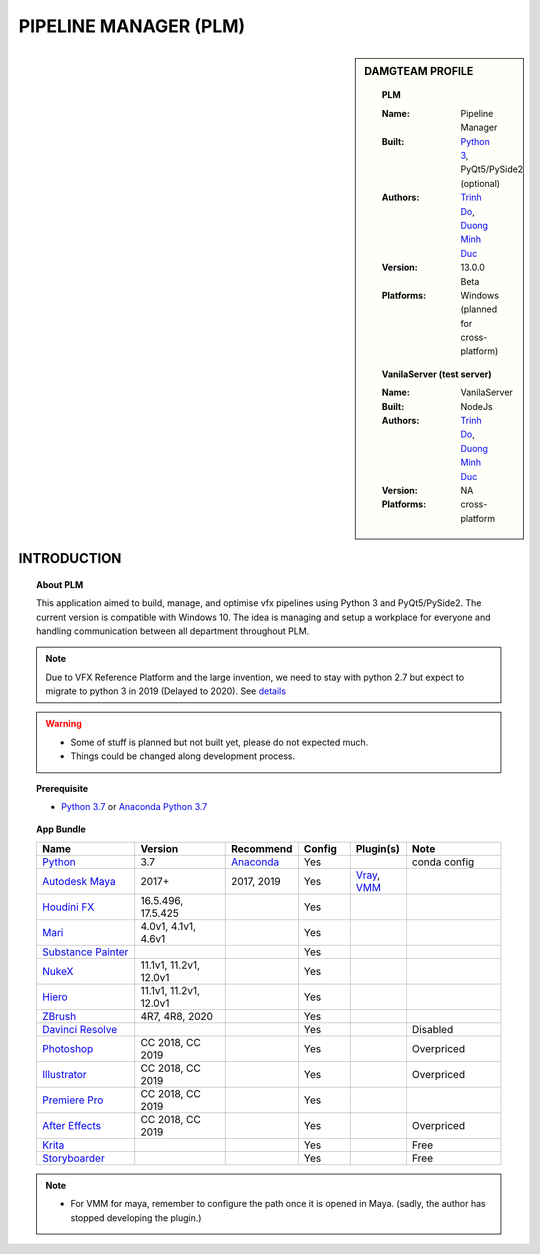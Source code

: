 PIPELINE MANAGER (PLM)
######################

.. sidebar:: DAMGTEAM PROFILE

    .. Topic:: PLM

        :Name: Pipeline Manager

        :Built: `Python 3 <https://www.python.org/>`_, PyQt5/PySide2 (optional)

        :Authors: `Trinh Do <www.dot.damgteam.com>`_, `Duong Minh Duc <www.up.damgteam.com>`_

        :Version: 13.0.0 Beta

        :Platforms: Windows (planned for cross-platform)

    .. Topic:: VanilaServer (test server)

        :Name: VanilaServer

        :Built: NodeJs

        :Authors: `Trinh Do <www.dot.damgteam.com>`_, `Duong Minh Duc <www.up.damgteam.com>`_

        :Version: NA

        :Platforms: cross-platform


INTRODUCTION
------------

.. Topic:: About PLM

    This application aimed to build, manage, and optimise vfx pipelines using Python 3 and PyQt5/PySide2. The current
    version is compatible with Windows 10. The idea is managing and setup a workplace for everyone and handling
    communication between all department throughout PLM.

.. note::

    Due to VFX Reference Platform and the large invention, we need to stay with python 2.7 but expect to migrate to python
    3 in 2019 (Delayed to 2020). See `details <http://www.vfxplatform.com>`_

.. warning::

        - Some of stuff is planned but not built yet, please do not expected much.

        - Things could be changed along development process.

.. topic:: Prerequisite

    - `Python 3.7 <https://www.python.org/>`_ or `Anaconda Python 3.7 <https://www.anaconda.com/products/individual>`_


.. topic:: App Bundle


    .. list-table::
        :widths: 100 100 10 50 50 100
        :header-rows: 1

        * - Name
          - Version
          - Recommend
          - Config
          - Plugin(s)
          - Note

        * - `Python <https://www.python.org>`_
          - 3.7
          - `Anaconda <https://www.anaconda.com/products/individual>`_
          - Yes
          -
          - conda config

        * - `Autodesk Maya <https://www.autodesk.com/education/free-software/maya>`_
          - 2017+
          - 2017, 2019
          - Yes
          - `Vray <https://www.chaosgroup.com/vray/maya>`_, `VMM <https://www.mediafire.com/#gu9s1tbb2u4g9>`_
          -

        * - `Houdini FX <https://www.sidefx.com/download/>`_
          - 16.5.496, 17.5.425
          -
          - Yes
          -
          -

        * - `Mari <https://www.foundry.com/products/mari>`_
          - 4.0v1, 4.1v1, 4.6v1
          -
          - Yes
          -
          -

        * - `Substance Painter <https://www.substance3d.com/products/substance-painter/>`_
          -
          -
          - Yes
          -
          -

        * - `NukeX <https://www.foundry.com/products/nuke>`_
          - 11.1v1, 11.2v1, 12.0v1
          -
          - Yes
          -
          -

        * - `Hiero <https://www.foundry.com/products/hiero>`_
          - 11.1v1, 11.2v1, 12.0v1
          -
          - Yes
          -
          -

        * - `ZBrush <https://pixologic.com/zbrush/downloadcenter/>`_
          - 4R7, 4R8, 2020
          -
          - Yes
          -
          -

        * - `Davinci Resolve <https://www.blackmagicdesign.com/nz/products/davinciresolve/>`_
          -
          -
          - Yes
          -
          - Disabled

        * - `Photoshop <https://www.adobe.com/creativecloud/catalog/desktop.html>`_
          - CC 2018, CC 2019
          -
          - Yes
          -
          - Overpriced

        * - `Illustrator <https://www.adobe.com/creativecloud/catalog/desktop.html>`_
          - CC 2018, CC 2019
          -
          - Yes
          -
          - Overpriced

        * - `Premiere Pro <https://www.adobe.com/creativecloud/catalog/desktop.html>`_
          - CC 2018, CC 2019
          -
          - Yes
          -
          -

        * - `After Effects <https://www.adobe.com/creativecloud/catalog/desktop.html>`_
          - CC 2018, CC 2019
          -
          - Yes
          -
          - Overpriced

        * - `Krita <https://krita.org/en/>`_
          -
          -
          - Yes
          -
          - Free

        * - `Storyboarder <https://wonderunit.com/storyboarder/>`_
          -
          -
          - Yes
          -
          - Free

.. note::

    - For VMM for maya, remember to configure the path once it is opened in Maya. (sadly, the author has stopped developing the plugin.)